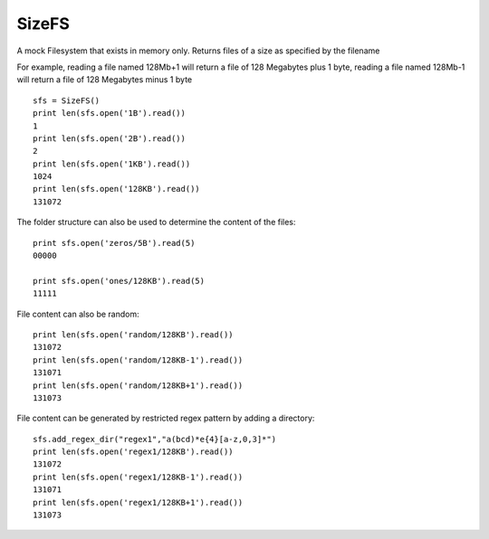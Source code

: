 SizeFS
===========

A mock Filesystem that exists in memory only. Returns files of a size as
specified by the filename

For example, reading a file named 128Mb+1 will return a file of 128 Megabytes
plus 1 byte, reading a file named 128Mb-1 will return a file of 128 Megabytes
minus 1 byte

::

 sfs = SizeFS()
 print len(sfs.open('1B').read())
 1
 print len(sfs.open('2B').read())
 2
 print len(sfs.open('1KB').read())
 1024
 print len(sfs.open('128KB').read())
 131072


The folder structure can also be used to determine the content of the files::

 print sfs.open('zeros/5B').read(5)
 00000

 print sfs.open('ones/128KB').read(5)
 11111


File content can also be random::

 print len(sfs.open('random/128KB').read())
 131072
 print len(sfs.open('random/128KB-1').read())
 131071
 print len(sfs.open('random/128KB+1').read())
 131073


File content can be generated by restricted regex pattern by adding a directory::

 sfs.add_regex_dir("regex1","a(bcd)*e{4}[a-z,0,3]*")
 print len(sfs.open('regex1/128KB').read())
 131072
 print len(sfs.open('regex1/128KB-1').read())
 131071
 print len(sfs.open('regex1/128KB+1').read())
 131073